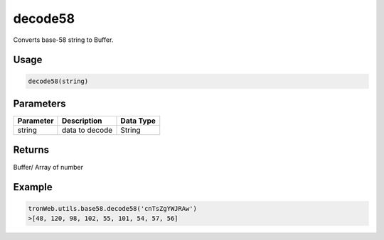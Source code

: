decode58
===========

Converts base-58 string to Buffer.

-------
Usage
-------

.. code-block:: javascript

  decode58(string)

--------------
Parameters
--------------

========== ================= ==========
Parameter  Description       Data Type
========== ================= ==========
string     data to decode    String
========== ================= ==========

-------
Returns
-------

Buffer/ Array of number

-------
Example
-------

.. code-block:: javascript

  tronWeb.utils.base58.decode58('cnTsZgYWJRAw')
  >[48, 120, 98, 102, 55, 101, 54, 57, 56]
